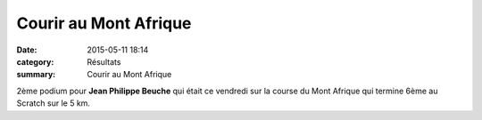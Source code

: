 Courir au Mont Afrique
======================

:date: 2015-05-11 18:14
:category: Résultats
:summary: Courir au Mont Afrique

|Courir au Mont Afrique|

2ème podium pour **Jean Philippe Beuche**  qui était ce vendredi sur la course du Mont Afrique qui termine 6ème au Scratch sur le 5 km.

.. |Courir au Mont Afrique| image:: http://assets.acr-dijon.org/old/httpimgover-blog-kiwicom149288520150511-ob_a2afda_jean-phillipe.jpg
